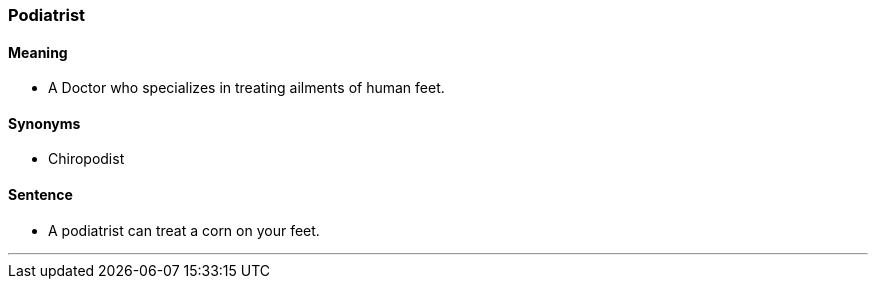 === Podiatrist

==== Meaning

* A Doctor who specializes in treating ailments of human feet.

==== Synonyms

* Chiropodist

==== Sentence

* A [.underline]#podiatrist# can treat a corn on your feet.

'''